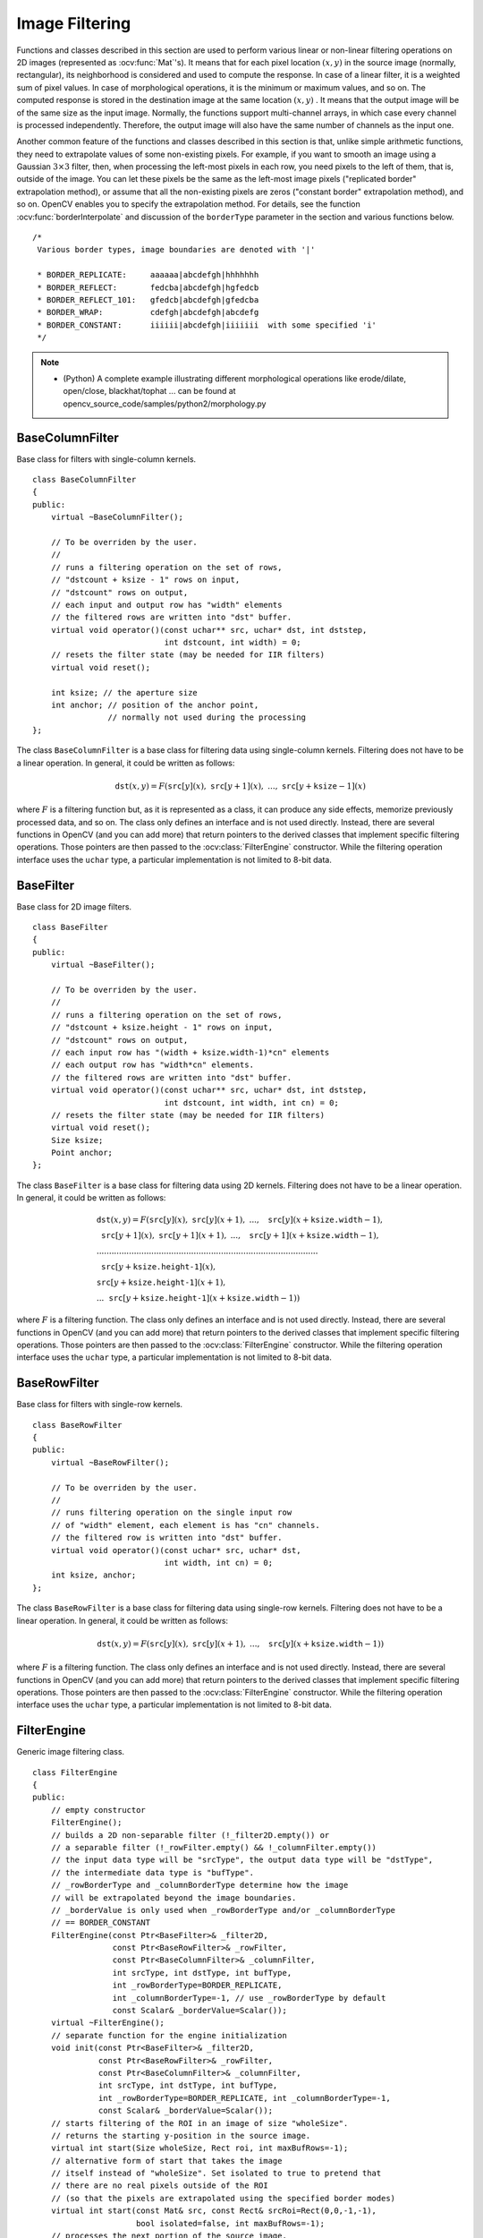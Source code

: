 Image Filtering
===============

.. highlight:: cpp

Functions and classes described in this section are used to perform various linear or non-linear filtering operations on 2D images (represented as
:ocv:func:`Mat`'s). It means that for each pixel location
:math:`(x,y)` in the source image (normally, rectangular), its neighborhood is considered and used to compute the response. In case of a linear filter, it is a weighted sum of pixel values. In case of morphological operations, it is the minimum or maximum values, and so on. The computed response is stored in the destination image at the same location
:math:`(x,y)` . It means that the output image will be of the same size as the input image. Normally, the functions support multi-channel arrays, in which case every channel is processed independently. Therefore, the output image will also have the same number of channels as the input one.

Another common feature of the functions and classes described in this section is that, unlike simple arithmetic functions, they need to extrapolate values of some non-existing pixels. For example, if you want to smooth an image using a Gaussian
:math:`3 \times 3` filter, then, when processing the left-most pixels in each row, you need pixels to the left of them, that is, outside of the image. You can let these pixels be the same as the left-most image pixels ("replicated border" extrapolation method), or assume that all the non-existing pixels are zeros ("constant border" extrapolation method), and so on.
OpenCV enables you to specify the extrapolation method. For details, see the function  :ocv:func:`borderInterpolate`  and discussion of the  ``borderType``  parameter in the section and various functions below. ::

   /*
    Various border types, image boundaries are denoted with '|'

    * BORDER_REPLICATE:     aaaaaa|abcdefgh|hhhhhhh
    * BORDER_REFLECT:       fedcba|abcdefgh|hgfedcb
    * BORDER_REFLECT_101:   gfedcb|abcdefgh|gfedcba
    * BORDER_WRAP:          cdefgh|abcdefgh|abcdefg
    * BORDER_CONSTANT:      iiiiii|abcdefgh|iiiiiii  with some specified 'i'
    */

.. note::

   * (Python) A complete example illustrating different morphological operations like erode/dilate, open/close, blackhat/tophat ... can be found at opencv_source_code/samples/python2/morphology.py

BaseColumnFilter
----------------
.. ocv:class:: BaseColumnFilter

Base class for filters with single-column kernels. ::

    class BaseColumnFilter
    {
    public:
        virtual ~BaseColumnFilter();

        // To be overriden by the user.
        //
        // runs a filtering operation on the set of rows,
        // "dstcount + ksize - 1" rows on input,
        // "dstcount" rows on output,
        // each input and output row has "width" elements
        // the filtered rows are written into "dst" buffer.
        virtual void operator()(const uchar** src, uchar* dst, int dststep,
                                int dstcount, int width) = 0;
        // resets the filter state (may be needed for IIR filters)
        virtual void reset();

        int ksize; // the aperture size
        int anchor; // position of the anchor point,
                    // normally not used during the processing
    };


The class ``BaseColumnFilter`` is a base class for filtering data using single-column kernels. Filtering does not have to be a linear operation. In general, it could be written as follows:

.. math::

    \texttt{dst} (x,y) = F( \texttt{src} [y](x), \; \texttt{src} [y+1](x), \; ..., \; \texttt{src} [y+ \texttt{ksize} -1](x)

where
:math:`F` is a filtering function but, as it is represented as a class, it can produce any side effects, memorize previously processed data, and so on. The class only defines an interface and is not used directly. Instead, there are several functions in OpenCV (and you can add more) that return pointers to the derived classes that implement specific filtering operations. Those pointers are then passed to the
:ocv:class:`FilterEngine` constructor. While the filtering operation interface uses the ``uchar`` type, a particular implementation is not limited to 8-bit data.

.. seealso::

   :ocv:class:`BaseRowFilter`,
   :ocv:class:`BaseFilter`,
   :ocv:class:`FilterEngine`,
   :ocv:func:`getColumnSumFilter`,
   :ocv:func:`getLinearColumnFilter`,
   :ocv:func:`getMorphologyColumnFilter`


BaseFilter
----------
.. ocv:class:: BaseFilter

Base class for 2D image filters. ::

    class BaseFilter
    {
    public:
        virtual ~BaseFilter();

        // To be overriden by the user.
        //
        // runs a filtering operation on the set of rows,
        // "dstcount + ksize.height - 1" rows on input,
        // "dstcount" rows on output,
        // each input row has "(width + ksize.width-1)*cn" elements
        // each output row has "width*cn" elements.
        // the filtered rows are written into "dst" buffer.
        virtual void operator()(const uchar** src, uchar* dst, int dststep,
                                int dstcount, int width, int cn) = 0;
        // resets the filter state (may be needed for IIR filters)
        virtual void reset();
        Size ksize;
        Point anchor;
    };


The class ``BaseFilter`` is a base class for filtering data using 2D kernels. Filtering does not have to be a linear operation. In general, it could be written as follows:

.. math::

    \begin{array}{l} \texttt{dst} (x,y) = F(  \texttt{src} [y](x), \; \texttt{src} [y](x+1), \; ..., \; \texttt{src} [y](x+ \texttt{ksize.width} -1),  \\ \texttt{src} [y+1](x), \; \texttt{src} [y+1](x+1), \; ..., \; \texttt{src} [y+1](x+ \texttt{ksize.width} -1),  \\ .........................................................................................  \\ \texttt{src} [y+ \texttt{ksize.height-1} ](x), \\ \texttt{src} [y+ \texttt{ksize.height-1} ](x+1), \\ ...
       \texttt{src} [y+ \texttt{ksize.height-1} ](x+ \texttt{ksize.width} -1))
       \end{array}

where
:math:`F` is a filtering function. The class only defines an interface and is not used directly. Instead, there are several functions in OpenCV (and you can add more) that return pointers to the derived classes that implement specific filtering operations. Those pointers are then passed to the
:ocv:class:`FilterEngine` constructor. While the filtering operation interface uses the ``uchar`` type, a particular implementation is not limited to 8-bit data.

.. seealso::

    :ocv:class:`BaseColumnFilter`,
    :ocv:class:`BaseRowFilter`,
    :ocv:class:`FilterEngine`,
    :ocv:func:`getLinearFilter`,
    :ocv:func:`getMorphologyFilter`



BaseRowFilter
-------------
.. ocv:class:: BaseRowFilter

Base class for filters with single-row kernels. ::

    class BaseRowFilter
    {
    public:
        virtual ~BaseRowFilter();

        // To be overriden by the user.
        //
        // runs filtering operation on the single input row
        // of "width" element, each element is has "cn" channels.
        // the filtered row is written into "dst" buffer.
        virtual void operator()(const uchar* src, uchar* dst,
                                int width, int cn) = 0;
        int ksize, anchor;
    };


The class ``BaseRowFilter`` is a base class for filtering data using single-row kernels. Filtering does not have to be a linear operation. In general, it could be written as follows:

.. math::

    \texttt{dst} (x,y) = F( \texttt{src} [y](x), \; \texttt{src} [y](x+1), \; ..., \; \texttt{src} [y](x+ \texttt{ksize.width} -1))

where
:math:`F` is a filtering function. The class only defines an interface and is not used directly. Instead, there are several functions in OpenCV (and you can add more) that return pointers to the derived classes that implement specific filtering operations. Those pointers are then passed to the
:ocv:class:`FilterEngine` constructor. While the filtering operation interface uses the ``uchar`` type, a particular implementation is not limited to 8-bit data.

.. seealso::

    :ocv:class:`BaseColumnFilter`,
    :ocv:class:`BaseFilter`,
    :ocv:class:`FilterEngine`,
    :ocv:func:`getLinearRowFilter`,
    :ocv:func:`getMorphologyRowFilter`,
    :ocv:func:`getRowSumFilter`



FilterEngine
------------
.. ocv:class:: FilterEngine

Generic image filtering class. ::

    class FilterEngine
    {
    public:
        // empty constructor
        FilterEngine();
        // builds a 2D non-separable filter (!_filter2D.empty()) or
        // a separable filter (!_rowFilter.empty() && !_columnFilter.empty())
        // the input data type will be "srcType", the output data type will be "dstType",
        // the intermediate data type is "bufType".
        // _rowBorderType and _columnBorderType determine how the image
        // will be extrapolated beyond the image boundaries.
        // _borderValue is only used when _rowBorderType and/or _columnBorderType
        // == BORDER_CONSTANT
        FilterEngine(const Ptr<BaseFilter>& _filter2D,
                     const Ptr<BaseRowFilter>& _rowFilter,
                     const Ptr<BaseColumnFilter>& _columnFilter,
                     int srcType, int dstType, int bufType,
                     int _rowBorderType=BORDER_REPLICATE,
                     int _columnBorderType=-1, // use _rowBorderType by default
                     const Scalar& _borderValue=Scalar());
        virtual ~FilterEngine();
        // separate function for the engine initialization
        void init(const Ptr<BaseFilter>& _filter2D,
                  const Ptr<BaseRowFilter>& _rowFilter,
                  const Ptr<BaseColumnFilter>& _columnFilter,
                  int srcType, int dstType, int bufType,
                  int _rowBorderType=BORDER_REPLICATE, int _columnBorderType=-1,
                  const Scalar& _borderValue=Scalar());
        // starts filtering of the ROI in an image of size "wholeSize".
        // returns the starting y-position in the source image.
        virtual int start(Size wholeSize, Rect roi, int maxBufRows=-1);
        // alternative form of start that takes the image
        // itself instead of "wholeSize". Set isolated to true to pretend that
        // there are no real pixels outside of the ROI
        // (so that the pixels are extrapolated using the specified border modes)
        virtual int start(const Mat& src, const Rect& srcRoi=Rect(0,0,-1,-1),
                          bool isolated=false, int maxBufRows=-1);
        // processes the next portion of the source image,
        // "srcCount" rows starting from "src" and
        // stores the results in "dst".
        // returns the number of produced rows
        virtual int proceed(const uchar* src, int srcStep, int srcCount,
                            uchar* dst, int dstStep);
        // higher-level function that processes the whole
        // ROI or the whole image with a single call
        virtual void apply( const Mat& src, Mat& dst,
                            const Rect& srcRoi=Rect(0,0,-1,-1),
                            Point dstOfs=Point(0,0),
                            bool isolated=false);
        bool isSeparable() const { return filter2D.empty(); }
        // how many rows from the input image are not yet processed
        int remainingInputRows() const;
        // how many output rows are not yet produced
        int remainingOutputRows() const;
        ...
        // the starting and the ending rows in the source image
        int startY, endY;

        // pointers to the filters
        Ptr<BaseFilter> filter2D;
        Ptr<BaseRowFilter> rowFilter;
        Ptr<BaseColumnFilter> columnFilter;
    };


The class ``FilterEngine`` can be used to apply an arbitrary filtering operation to an image.
It contains all the necessary intermediate buffers, computes extrapolated values
of the "virtual" pixels outside of the image, and so on. Pointers to the initialized ``FilterEngine`` instances
are returned by various ``create*Filter`` functions (see below) and they are used inside high-level functions such as
:ocv:func:`filter2D`,
:ocv:func:`erode`,
:ocv:func:`dilate`, and others. Thus, the class plays a key role in many of OpenCV filtering functions.

This class makes it easier to combine filtering operations with other operations, such as color space conversions, thresholding, arithmetic operations, and others. By combining several operations together you can get much better performance because your data will stay in cache. For example, see below the implementation of the Laplace operator for floating-point images, which is a simplified implementation of
:ocv:func:`Laplacian` : ::

    void laplace_f(const Mat& src, Mat& dst)
    {
        CV_Assert( src.type() == CV_32F );
        dst.create(src.size(), src.type());

        // get the derivative and smooth kernels for d2I/dx2.
        // for d2I/dy2 consider using the same kernels, just swapped
        Mat kd, ks;
        getSobelKernels( kd, ks, 2, 0, ksize, false, ktype );

        // process 10 source rows at once
        int DELTA = std::min(10, src.rows);
        Ptr<FilterEngine> Fxx = createSeparableLinearFilter(src.type(),
            dst.type(), kd, ks, Point(-1,-1), 0, borderType, borderType, Scalar() );
        Ptr<FilterEngine> Fyy = createSeparableLinearFilter(src.type(),
            dst.type(), ks, kd, Point(-1,-1), 0, borderType, borderType, Scalar() );

        int y = Fxx->start(src), dsty = 0, dy = 0;
        Fyy->start(src);
        const uchar* sptr = src.data + y*src.step;

        // allocate the buffers for the spatial image derivatives;
        // the buffers need to have more than DELTA rows, because at the
        // last iteration the output may take max(kd.rows-1,ks.rows-1)
        // rows more than the input.
        Mat Ixx( DELTA + kd.rows - 1, src.cols, dst.type() );
        Mat Iyy( DELTA + kd.rows - 1, src.cols, dst.type() );

        // inside the loop always pass DELTA rows to the filter
        // (note that the "proceed" method takes care of possibe overflow, since
        // it was given the actual image height in the "start" method)
        // on output you can get:
        //  * < DELTA rows (initial buffer accumulation stage)
        //  * = DELTA rows (settled state in the middle)
        //  * > DELTA rows (when the input image is over, generate
        //                  "virtual" rows using the border mode and filter them)
        // this variable number of output rows is dy.
        // dsty is the current output row.
        // sptr is the pointer to the first input row in the portion to process
        for( ; dsty < dst.rows; sptr += DELTA*src.step, dsty += dy )
        {
            Fxx->proceed( sptr, (int)src.step, DELTA, Ixx.data, (int)Ixx.step );
            dy = Fyy->proceed( sptr, (int)src.step, DELTA, d2y.data, (int)Iyy.step );
            if( dy > 0 )
            {
                Mat dstripe = dst.rowRange(dsty, dsty + dy);
                add(Ixx.rowRange(0, dy), Iyy.rowRange(0, dy), dstripe);
            }
        }
    }


If you do not need that much control of the filtering process, you can simply use the ``FilterEngine::apply`` method. The method is implemented as follows: ::

    void FilterEngine::apply(const Mat& src, Mat& dst,
        const Rect& srcRoi, Point dstOfs, bool isolated)
    {
        // check matrix types
        CV_Assert( src.type() == srcType && dst.type() == dstType );

        // handle the "whole image" case
        Rect _srcRoi = srcRoi;
        if( _srcRoi == Rect(0,0,-1,-1) )
            _srcRoi = Rect(0,0,src.cols,src.rows);

        // check if the destination ROI is inside dst.
        // and FilterEngine::start will check if the source ROI is inside src.
        CV_Assert( dstOfs.x >= 0 && dstOfs.y >= 0 &&
            dstOfs.x + _srcRoi.width <= dst.cols &&
            dstOfs.y + _srcRoi.height <= dst.rows );

        // start filtering
        int y = start(src, _srcRoi, isolated);

        // process the whole ROI. Note that "endY - startY" is the total number
        // of the source rows to process
        // (including the possible rows outside of srcRoi but inside the source image)
        proceed( src.data + y*src.step,
                 (int)src.step, endY - startY,
                 dst.data + dstOfs.y*dst.step +
                 dstOfs.x*dst.elemSize(), (int)dst.step );
    }


Unlike the earlier versions of OpenCV, now the filtering operations fully support the notion of image ROI, that is, pixels outside of the ROI but inside the image can be used in the filtering operations. For example, you can take a ROI of a single pixel and filter it. This will be a filter response at that particular pixel. However, it is possible to emulate the old behavior by passing ``isolated=false`` to ``FilterEngine::start`` or ``FilterEngine::apply`` . You can pass the ROI explicitly to ``FilterEngine::apply``  or construct new matrix headers: ::

    // compute dI/dx derivative at src(x,y)

    // method 1:
    // form a matrix header for a single value
    float val1 = 0;
    Mat dst1(1,1,CV_32F,&val1);

    Ptr<FilterEngine> Fx = createDerivFilter(CV_32F, CV_32F,
                            1, 0, 3, BORDER_REFLECT_101);
    Fx->apply(src, Rect(x,y,1,1), Point(), dst1);

    // method 2:
    // form a matrix header for a single value
    float val2 = 0;
    Mat dst2(1,1,CV_32F,&val2);

    Mat pix_roi(src, Rect(x,y,1,1));
    Sobel(pix_roi, dst2, dst2.type(), 1, 0, 3, 1, 0, BORDER_REFLECT_101);

    printf("method1 =


Explore the data types. As it was mentioned in the
:ocv:class:`BaseFilter` description, the specific filters can process data of any type, despite that ``Base*Filter::operator()`` only takes ``uchar`` pointers and no information about the actual types. To make it all work, the following rules are used:

*
    In case of separable filtering, ``FilterEngine::rowFilter``   is  applied first. It transforms the input image data (of type ``srcType``  ) to the intermediate results stored in the internal buffers (of type ``bufType``   ). Then, these intermediate results are processed as
    *single-channel data*
    with ``FilterEngine::columnFilter``     and stored in the output image (of type ``dstType``     ). Thus, the input type for ``rowFilter``     is ``srcType``     and the output type is ``bufType``  . The input type for ``columnFilter``     is ``CV_MAT_DEPTH(bufType)``     and the output type is ``CV_MAT_DEPTH(dstType)``     .

*
    In case of non-separable filtering, ``bufType``     must be the same as ``srcType``     . The source data is copied to the temporary buffer, if needed, and then just passed to ``FilterEngine::filter2D``     . That is, the input type for ``filter2D``     is ``srcType``     (= ``bufType``     ) and the output type is ``dstType``     .

.. seealso::

   :ocv:class:`BaseColumnFilter`,
   :ocv:class:`BaseFilter`,
   :ocv:class:`BaseRowFilter`,
   :ocv:func:`createBoxFilter`,
   :ocv:func:`createDerivFilter`,
   :ocv:func:`createGaussianFilter`,
   :ocv:func:`createLinearFilter`,
   :ocv:func:`createMorphologyFilter`,
   :ocv:func:`createSeparableLinearFilter`



bilateralFilter
-------------------
Applies the bilateral filter to an image.

.. ocv:function:: void bilateralFilter( InputArray src, OutputArray dst, int d, double sigmaColor, double sigmaSpace, int borderType=BORDER_DEFAULT )

.. ocv:pyfunction:: cv2.bilateralFilter(src, d, sigmaColor, sigmaSpace[, dst[, borderType]]) -> dst

    :param src: Source 8-bit or floating-point, 1-channel or 3-channel image.

    :param dst: Destination image of the same size and type as  ``src`` .

    :param d: Diameter of each pixel neighborhood that is used during filtering. If it is non-positive, it is computed from  ``sigmaSpace`` .

    :param sigmaColor: Filter sigma in the color space. A larger value of the parameter means that farther colors within the pixel neighborhood (see  ``sigmaSpace`` ) will be mixed together, resulting in larger areas of semi-equal color.

    :param sigmaSpace: Filter sigma in the coordinate space. A larger value of the parameter means that farther pixels will influence each other as long as their colors are close enough (see  ``sigmaColor`` ). When  ``d>0`` , it specifies the neighborhood size regardless of  ``sigmaSpace`` . Otherwise,  ``d``  is proportional to  ``sigmaSpace`` .

The function applies bilateral filtering to the input image, as described in
http://www.dai.ed.ac.uk/CVonline/LOCAL\_COPIES/MANDUCHI1/Bilateral\_Filtering.html
``bilateralFilter`` can reduce unwanted noise very well while keeping edges fairly sharp. However, it is very slow compared to most filters.

*Sigma values*: For simplicity, you can set the 2 sigma values to be the same. If they are small (< 10), the filter will not have much effect, whereas if they are large (> 150), they will have a very strong effect, making the image look "cartoonish".

*Filter size*: Large filters (d > 5) are very slow, so it is recommended to use d=5 for real-time applications, and perhaps d=9 for offline applications that need heavy noise filtering.

This filter does not work inplace.


adaptiveBilateralFilter
-----------------------
Applies the adaptive bilateral filter to an image.

.. ocv:function:: void adaptiveBilateralFilter( InputArray src, OutputArray dst, Size ksize, double sigmaSpace, double maxSigmaColor = 20.0, Point anchor=Point(-1, -1), int borderType=BORDER_DEFAULT )

.. ocv:pyfunction:: cv2.adaptiveBilateralFilter(src, ksize, sigmaSpace[, dst[, maxSigmaColor[, anchor[, borderType]]]]) -> dst

    :param src: The source image

    :param dst: The destination image; will have the same size and the same type as src

    :param ksize: The kernel size. This is the neighborhood where the local variance will be calculated, and where pixels will contribute (in a weighted manner).

    :param sigmaSpace: Filter sigma in the coordinate space. Larger value of the parameter means that farther pixels will influence each other (as long as their colors are close enough; see sigmaColor). Then d>0, it specifies the neighborhood size regardless of sigmaSpace, otherwise d is proportional to sigmaSpace.

    :param maxSigmaColor: Maximum allowed sigma color (will clamp the value calculated in the ksize neighborhood. Larger value of the parameter means that more dissimilar pixels will influence each other (as long as their colors are close enough; see sigmaColor). Then d>0, it specifies the neighborhood size regardless of sigmaSpace, otherwise d is proportional to sigmaSpace.

    :param borderType: Pixel extrapolation method.

A main part of our strategy will be to load each raw pixel once, and reuse it to calculate all pixels in the output (filtered) image that need this pixel value. The math of the filter is that of the usual bilateral filter, except that the sigma color is calculated in the neighborhood, and clamped by the optional input value.


blur
----
Blurs an image using the normalized box filter.

.. ocv:function:: void blur( InputArray src, OutputArray dst, Size ksize, Point anchor=Point(-1,-1),           int borderType=BORDER_DEFAULT )

.. ocv:pyfunction:: cv2.blur(src, ksize[, dst[, anchor[, borderType]]]) -> dst

    :param src: input image; it can have any number of channels, which are processed independently, but the depth should be ``CV_8U``, ``CV_16U``, ``CV_16S``, ``CV_32F`` or ``CV_64F``.

    :param dst: output image of the same size and type as ``src``.

    :param ksize: blurring kernel size.

    :param anchor: anchor point; default value ``Point(-1,-1)`` means that the anchor is at the kernel center.

    :param borderType: border mode used to extrapolate pixels outside of the image.

The function smoothes an image using the kernel:

.. math::

    \texttt{K} =  \frac{1}{\texttt{ksize.width*ksize.height}} \begin{bmatrix} 1 & 1 & 1 &  \cdots & 1 & 1  \\ 1 & 1 & 1 &  \cdots & 1 & 1  \\ \hdotsfor{6} \\ 1 & 1 & 1 &  \cdots & 1 & 1  \\ \end{bmatrix}

The call ``blur(src, dst, ksize, anchor, borderType)`` is equivalent to ``boxFilter(src, dst, src.type(), anchor, true, borderType)`` .

.. seealso::

   :ocv:func:`boxFilter`,
   :ocv:func:`bilateralFilter`,
   :ocv:func:`GaussianBlur`,
   :ocv:func:`medianBlur`


borderInterpolate
-----------------
Computes the source location of an extrapolated pixel.

.. ocv:function:: int borderInterpolate( int p, int len, int borderType )

.. ocv:pyfunction:: cv2.borderInterpolate(p, len, borderType) -> retval

    :param p: 0-based coordinate of the extrapolated pixel along one of the axes, likely <0 or >= ``len`` .

    :param len: Length of the array along the corresponding axis.

    :param borderType: Border type, one of the  ``BORDER_*`` , except for  ``BORDER_TRANSPARENT``  and  ``BORDER_ISOLATED`` . When  ``borderType==BORDER_CONSTANT`` , the function always returns -1, regardless of  ``p``  and  ``len`` .

The function computes and returns the coordinate of a donor pixel corresponding to the specified extrapolated pixel when using the specified extrapolation border mode. For example, if you use ``BORDER_WRAP`` mode in the horizontal direction, ``BORDER_REFLECT_101`` in the vertical direction and want to compute value of the "virtual" pixel ``Point(-5, 100)`` in a floating-point image ``img`` , it looks like: ::

    float val = img.at<float>(borderInterpolate(100, img.rows, BORDER_REFLECT_101),
                              borderInterpolate(-5, img.cols, BORDER_WRAP));


Normally, the function is not called directly. It is used inside
:ocv:class:`FilterEngine` and
:ocv:func:`copyMakeBorder` to compute tables for quick extrapolation.

.. seealso::

    :ocv:class:`FilterEngine`,
    :ocv:func:`copyMakeBorder`



boxFilter
---------
Blurs an image using the box filter.

.. ocv:function:: void boxFilter( InputArray src, OutputArray dst, int ddepth, Size ksize, Point anchor=Point(-1,-1), bool normalize=true, int borderType=BORDER_DEFAULT )

.. ocv:pyfunction:: cv2.boxFilter(src, ddepth, ksize[, dst[, anchor[, normalize[, borderType]]]]) -> dst

    :param src: input image.

    :param dst: output image of the same size and type as ``src``.

    :param ddepth: the output image depth (-1 to use ``src.depth()``).

    :param ksize: blurring kernel size.

    :param anchor: anchor point; default value ``Point(-1,-1)`` means that the anchor is at the kernel center.

    :param normalize: flag, specifying whether the kernel is normalized by its area or not.

    :param borderType: border mode used to extrapolate pixels outside of the image.

The function smoothes an image using the kernel:

.. math::

    \texttt{K} =  \alpha \begin{bmatrix} 1 & 1 & 1 &  \cdots & 1 & 1  \\ 1 & 1 & 1 &  \cdots & 1 & 1  \\ \hdotsfor{6} \\ 1 & 1 & 1 &  \cdots & 1 & 1 \end{bmatrix}

where

.. math::

    \alpha = \fork{\frac{1}{\texttt{ksize.width*ksize.height}}}{when \texttt{normalize=true}}{1}{otherwise}

Unnormalized box filter is useful for computing various integral characteristics over each pixel neighborhood, such as covariance matrices of image derivatives (used in dense optical flow algorithms, and so on). If you need to compute pixel sums over variable-size windows, use :ocv:func:`integral` .

.. seealso::

    :ocv:func:`blur`,
    :ocv:func:`bilateralFilter`,
    :ocv:func:`GaussianBlur`,
    :ocv:func:`medianBlur`,
    :ocv:func:`integral`



buildPyramid
------------
Constructs the Gaussian pyramid for an image.

.. ocv:function:: void buildPyramid( InputArray src, OutputArrayOfArrays dst, int maxlevel, int borderType=BORDER_DEFAULT )

    :param src: Source image. Check  :ocv:func:`pyrDown`  for the list of supported types.

    :param dst: Destination vector of  ``maxlevel+1``  images of the same type as  ``src`` . ``dst[0]``  will be the same as  ``src`` .  ``dst[1]``  is the next pyramid layer, a smoothed and down-sized  ``src``  , and so on.

    :param maxlevel: 0-based index of the last (the smallest) pyramid layer. It must be non-negative.

    :param borderType: Pixel extrapolation method (BORDER_CONSTANT don't supported). See  :ocv:func:`borderInterpolate` for details.

The function constructs a vector of images and builds the Gaussian pyramid by recursively applying
:ocv:func:`pyrDown` to the previously built pyramid layers, starting from ``dst[0]==src`` .



copyMakeBorder
--------------
Forms a border around an image.

.. ocv:function:: void copyMakeBorder( InputArray src, OutputArray dst, int top, int bottom, int left, int right, int borderType, const Scalar& value=Scalar() )

.. ocv:pyfunction:: cv2.copyMakeBorder(src, top, bottom, left, right, borderType[, dst[, value]]) -> dst

.. ocv:cfunction:: void cvCopyMakeBorder( const CvArr* src, CvArr* dst, CvPoint offset, int bordertype, CvScalar value=cvScalarAll(0) )
.. ocv:pyoldfunction:: cv.CopyMakeBorder(src, dst, offset, bordertype, value=(0, 0, 0, 0))-> None

    :param src: Source image.

    :param dst: Destination image of the same type as  ``src``  and the size  ``Size(src.cols+left+right, src.rows+top+bottom)`` .

    :param top:

    :param bottom:

    :param left:

    :param right: Parameter specifying how many pixels in each direction from the source image rectangle to extrapolate. For example,  ``top=1, bottom=1, left=1, right=1``  mean that 1 pixel-wide border needs to be built.

    :param borderType: Border type. See  :ocv:func:`borderInterpolate` for details.

    :param value: Border value if  ``borderType==BORDER_CONSTANT`` .

The function copies the source image into the middle of the destination image. The areas to the left, to the right, above and below the copied source image will be filled with extrapolated pixels. This is not what
:ocv:class:`FilterEngine` or filtering functions based on it do (they extrapolate pixels on-fly), but what other more complex functions, including your own, may do to simplify image boundary handling.

The function supports the mode when ``src`` is already in the middle of ``dst`` . In this case, the function does not copy ``src`` itself but simply constructs the border, for example: ::

    // let border be the same in all directions
    int border=2;
    // constructs a larger image to fit both the image and the border
    Mat gray_buf(rgb.rows + border*2, rgb.cols + border*2, rgb.depth());
    // select the middle part of it w/o copying data
    Mat gray(gray_canvas, Rect(border, border, rgb.cols, rgb.rows));
    // convert image from RGB to grayscale
    cvtColor(rgb, gray, CV_RGB2GRAY);
    // form a border in-place
    copyMakeBorder(gray, gray_buf, border, border,
                   border, border, BORDER_REPLICATE);
    // now do some custom filtering ...
    ...


.. note::

    When the source image is a part (ROI) of a bigger image, the function will try to use the pixels outside of the ROI to form a border. To disable this feature and always do extrapolation, as if ``src`` was not a ROI, use ``borderType | BORDER_ISOLATED``.

.. seealso::

    :ocv:func:`borderInterpolate`


createBoxFilter
-------------------
Returns a box filter engine.

.. ocv:function:: Ptr<FilterEngine> createBoxFilter( int srcType, int dstType,                                 Size ksize, Point anchor=Point(-1,-1), bool normalize=true, int borderType=BORDER_DEFAULT)

.. ocv:function:: Ptr<BaseRowFilter> getRowSumFilter(int srcType, int sumType,                                   int ksize, int anchor=-1)

.. ocv:function:: Ptr<BaseColumnFilter> getColumnSumFilter(int sumType, int dstType,                                   int ksize, int anchor=-1, double scale=1)

    :param srcType: Source image type.

    :param sumType: Intermediate horizontal sum type that must have as many channels as  ``srcType`` .

    :param dstType: Destination image type that must have as many channels as  ``srcType`` .

    :param ksize: Aperture size.

    :param anchor: Anchor position with the kernel. Negative values mean that the anchor is at the kernel center.

    :param normalize: Flag specifying whether the sums are normalized or not. See  :ocv:func:`boxFilter` for details.

    :param scale: Another way to specify normalization in lower-level  ``getColumnSumFilter`` .

    :param borderType: Border type to use. See  :ocv:func:`borderInterpolate` .

The function is a convenience function that retrieves the horizontal sum primitive filter with
:ocv:func:`getRowSumFilter` , vertical sum filter with
:ocv:func:`getColumnSumFilter` , constructs new
:ocv:class:`FilterEngine` , and passes both of the primitive filters there. The constructed filter engine can be used for image filtering with normalized or unnormalized box filter.

The function itself is used by
:ocv:func:`blur` and
:ocv:func:`boxFilter` .

.. seealso::

    :ocv:class:`FilterEngine`,
    :ocv:func:`blur`,
    :ocv:func:`boxFilter`



createDerivFilter
---------------------
Returns an engine for computing image derivatives.

.. ocv:function:: Ptr<FilterEngine> createDerivFilter( int srcType, int dstType,                                     int dx, int dy, int ksize, int borderType=BORDER_DEFAULT )

    :param srcType: Source image type.

    :param dstType: Destination image type that must have as many channels as  ``srcType`` .

    :param dx: Derivative order in respect of x.

    :param dy: Derivative order in respect of y.

    :param ksize: Aperture size See  :ocv:func:`getDerivKernels` .

    :param borderType: Border type to use. See  :ocv:func:`borderInterpolate` .

The function :ocv:func:`createDerivFilter` is a small convenience function that retrieves linear filter coefficients for computing image derivatives using
:ocv:func:`getDerivKernels` and then creates a separable linear filter with
:ocv:func:`createSeparableLinearFilter` . The function is used by
:ocv:func:`Sobel` and
:ocv:func:`Scharr` .

.. seealso::

    :ocv:func:`createSeparableLinearFilter`,
    :ocv:func:`getDerivKernels`,
    :ocv:func:`Scharr`,
    :ocv:func:`Sobel`



createGaussianFilter
------------------------
Returns an engine for smoothing images with the Gaussian filter.

.. ocv:function:: Ptr<FilterEngine> createGaussianFilter( int type, Size ksize, double sigma1, double sigma2=0, int borderType=BORDER_DEFAULT )

    :param type: Source and destination image type.

    :param ksize: Aperture size. See  :ocv:func:`getGaussianKernel` .

    :param sigma1: Gaussian sigma in the horizontal direction. See  :ocv:func:`getGaussianKernel` .

    :param sigma2: Gaussian sigma in the vertical direction. If 0, then  :math:`\texttt{sigma2}\leftarrow\texttt{sigma1}` .

    :param borderType: Border type to use. See  :ocv:func:`borderInterpolate` .

The function :ocv:func:`createGaussianFilter` computes Gaussian kernel coefficients and then returns a separable linear filter for that kernel. The function is used by
:ocv:func:`GaussianBlur` . Note that while the function takes just one data type, both for input and output, you can pass this limitation by calling
:ocv:func:`getGaussianKernel` and then
:ocv:func:`createSeparableLinearFilter` directly.

.. seealso::

    :ocv:func:`createSeparableLinearFilter`,
    :ocv:func:`getGaussianKernel`,
    :ocv:func:`GaussianBlur`



createLinearFilter
----------------------
Creates a non-separable linear filter engine.

.. ocv:function:: Ptr<FilterEngine> createLinearFilter( int srcType, int dstType, InputArray kernel, Point _anchor=Point(-1,-1), double delta=0, int rowBorderType=BORDER_DEFAULT, int columnBorderType=-1, const Scalar& borderValue=Scalar() )

.. ocv:function:: Ptr<BaseFilter> getLinearFilter(int srcType, int dstType, InputArray kernel, Point anchor=Point(-1,-1), double delta=0, int bits=0)

    :param srcType: Source image type.

    :param dstType: Destination image type that must have as many channels as  ``srcType`` .

    :param kernel: 2D array of filter coefficients.

    :param anchor: Anchor point within the kernel. Special value  ``Point(-1,-1)``  means that the anchor is at the kernel center.

    :param delta: Value added to the filtered results before storing them.

    :param bits: Number of the fractional bits. The parameter is used when the kernel is an integer matrix representing fixed-point filter coefficients.

    :param rowBorderType: Pixel extrapolation method in the vertical direction. For details, see  :ocv:func:`borderInterpolate`.

    :param columnBorderType: Pixel extrapolation method in the horizontal direction.

    :param borderValue: Border value used in case of a constant border.

The function returns a pointer to a 2D linear filter for the specified kernel, the source array type, and the destination array type. The function is a higher-level function that calls ``getLinearFilter`` and passes the retrieved 2D filter to the
:ocv:class:`FilterEngine` constructor.

.. seealso::

    :ocv:func:`createSeparableLinearFilter`,
    :ocv:class:`FilterEngine`,
    :ocv:func:`filter2D`


createMorphologyFilter
--------------------------
Creates an engine for non-separable morphological operations.

.. ocv:function:: Ptr<FilterEngine> createMorphologyFilter( int op, int type, InputArray kernel, Point anchor=Point(-1,-1), int rowBorderType=BORDER_CONSTANT, int columnBorderType=-1, const Scalar& borderValue=morphologyDefaultBorderValue() )

.. ocv:function:: Ptr<BaseFilter> getMorphologyFilter( int op, int type, InputArray kernel, Point anchor=Point(-1,-1) )

.. ocv:function:: Ptr<BaseRowFilter> getMorphologyRowFilter( int op, int type, int ksize, int anchor=-1 )

.. ocv:function:: Ptr<BaseColumnFilter> getMorphologyColumnFilter( int op, int type, int ksize, int anchor=-1 )

.. ocv:function:: Scalar morphologyDefaultBorderValue()

    :param op: Morphology operation ID,  ``MORPH_ERODE``  or  ``MORPH_DILATE`` .

    :param type: Input/output image type. The number of channels can be arbitrary. The depth should be one of ``CV_8U``, ``CV_16U``, ``CV_16S``,  ``CV_32F` or ``CV_64F``.

    :param kernel: 2D 8-bit structuring element for a morphological operation. Non-zero elements indicate the pixels that belong to the element.

    :param ksize: Horizontal or vertical structuring element size for separable morphological operations.

    :param anchor: Anchor position within the structuring element. Negative values mean that the anchor is at the kernel center.

    :param rowBorderType: Pixel extrapolation method in the vertical direction. For details, see  :ocv:func:`borderInterpolate`.

    :param columnBorderType: Pixel extrapolation method in the horizontal direction.

    :param borderValue: Border value in case of a constant border. The default value, \   ``morphologyDefaultBorderValue`` , has a special meaning. It is transformed  :math:`+\inf`  for the erosion and to  :math:`-\inf`  for the dilation, which means that the minimum (maximum) is effectively computed only over the pixels that are inside the image.

The functions construct primitive morphological filtering operations or a filter engine based on them. Normally it is enough to use
:ocv:func:`createMorphologyFilter` or even higher-level
:ocv:func:`erode`,
:ocv:func:`dilate` , or
:ocv:func:`morphologyEx` .
Note that
:ocv:func:`createMorphologyFilter` analyzes the structuring element shape and builds a separable morphological filter engine when the structuring element is square.

.. seealso::

    :ocv:func:`erode`,
    :ocv:func:`dilate`,
    :ocv:func:`morphologyEx`,
    :ocv:class:`FilterEngine`


createSeparableLinearFilter
-------------------------------
Creates an engine for a separable linear filter.

.. ocv:function:: Ptr<FilterEngine> createSeparableLinearFilter( int srcType, int dstType, InputArray rowKernel, InputArray columnKernel, Point anchor=Point(-1,-1), double delta=0, int rowBorderType=BORDER_DEFAULT, int columnBorderType=-1, const Scalar& borderValue=Scalar() )

.. ocv:function:: Ptr<BaseColumnFilter> getLinearColumnFilter( int bufType, int dstType, InputArray kernel, int anchor, int symmetryType, double delta=0, int bits=0 )

.. ocv:function:: Ptr<BaseRowFilter> getLinearRowFilter( int srcType, int bufType, InputArray kernel, int anchor, int symmetryType )

    :param srcType: Source array type.

    :param dstType: Destination image type that must have as many channels as  ``srcType`` .

    :param bufType: Intermediate buffer type that must have as many channels as  ``srcType`` .

    :param rowKernel: Coefficients for filtering each row.

    :param columnKernel: Coefficients for filtering each column.

    :param anchor: Anchor position within the kernel. Negative values mean that anchor is positioned at the aperture center.

    :param delta: Value added to the filtered results before storing them.

    :param bits: Number of the fractional bits. The parameter is used when the kernel is an integer matrix representing fixed-point filter coefficients.

    :param rowBorderType: Pixel extrapolation method in the vertical direction. For details, see  :ocv:func:`borderInterpolate`.

    :param columnBorderType: Pixel extrapolation method in the horizontal direction.

    :param borderValue: Border value used in case of a constant border.

    :param symmetryType: Type of each row and column kernel. See  :ocv:func:`getKernelType` .

The functions construct primitive separable linear filtering operations or a filter engine based on them. Normally it is enough to use
:ocv:func:`createSeparableLinearFilter` or even higher-level
:ocv:func:`sepFilter2D` . The function
:ocv:func:`createMorphologyFilter` is smart enough to figure out the ``symmetryType`` for each of the two kernels, the intermediate ``bufType``  and, if filtering can be done in integer arithmetics, the number of ``bits`` to encode the filter coefficients. If it does not work for you, it is possible to call ``getLinearColumnFilter``,``getLinearRowFilter`` directly and then pass them to the
:ocv:class:`FilterEngine` constructor.

.. seealso::

    :ocv:func:`sepFilter2D`,
    :ocv:func:`createLinearFilter`,
    :ocv:class:`FilterEngine`,
    :ocv:func:`getKernelType`


dilate
------
Dilates an image by using a specific structuring element.

.. ocv:function:: void dilate( InputArray src, OutputArray dst, InputArray kernel, Point anchor=Point(-1,-1), int iterations=1, int borderType=BORDER_CONSTANT, const Scalar& borderValue=morphologyDefaultBorderValue() )

.. ocv:pyfunction:: cv2.dilate(src, kernel[, dst[, anchor[, iterations[, borderType[, borderValue]]]]]) -> dst

.. ocv:cfunction:: void cvDilate( const CvArr* src, CvArr* dst, IplConvKernel* element=NULL, int iterations=1 )
.. ocv:pyoldfunction:: cv.Dilate(src, dst, element=None, iterations=1)-> None

    :param src: input image; the number of channels can be arbitrary, but the depth should be one of ``CV_8U``, ``CV_16U``, ``CV_16S``,  ``CV_32F` or ``CV_64F``.

    :param dst: output image of the same size and type as ``src``.

    :param element: structuring element used for dilation; if  ``element=Mat()`` , a  ``3 x 3`` rectangular structuring element is used.

    :param anchor: position of the anchor within the element; default value ``(-1, -1)`` means that the anchor is at the element center.

    :param iterations: number of times dilation is applied.

    :param borderType: pixel extrapolation method (see  :ocv:func:`borderInterpolate` for details).

    :param borderValue: border value in case of a constant border (see  :ocv:func:`createMorphologyFilter` for details).

The function dilates the source image using the specified structuring element that determines the shape of a pixel neighborhood over which the maximum is taken:

.. math::

    \texttt{dst} (x,y) =  \max _{(x',y'):  \, \texttt{element} (x',y') \ne0 } \texttt{src} (x+x',y+y')

The function supports the in-place mode. Dilation can be applied several ( ``iterations`` ) times. In case of multi-channel images, each channel is processed independently.

.. seealso::

    :ocv:func:`erode`,
    :ocv:func:`morphologyEx`,
    :ocv:func:`createMorphologyFilter`

.. note::

   * An example using the morphological dilate operation can be found at opencv_source_code/samples/cpp/morphology2.cpp

erode
-----
Erodes an image by using a specific structuring element.

.. ocv:function:: void erode( InputArray src, OutputArray dst, InputArray kernel, Point anchor=Point(-1,-1), int iterations=1, int borderType=BORDER_CONSTANT, const Scalar& borderValue=morphologyDefaultBorderValue() )

.. ocv:pyfunction:: cv2.erode(src, kernel[, dst[, anchor[, iterations[, borderType[, borderValue]]]]]) -> dst

.. ocv:cfunction:: void cvErode( const CvArr* src, CvArr* dst, IplConvKernel* element=NULL, int iterations=1)
.. ocv:pyoldfunction:: cv.Erode(src, dst, element=None, iterations=1)-> None

    :param src: input image; the number of channels can be arbitrary, but the depth should be one of ``CV_8U``, ``CV_16U``, ``CV_16S``,  ``CV_32F` or ``CV_64F``.

    :param dst: output image of the same size and type as ``src``.

    :param element: structuring element used for erosion; if  ``element=Mat()`` , a  ``3 x 3``  rectangular structuring element is used.

    :param anchor: position of the anchor within the element; default value  ``(-1, -1)``  means that the anchor is at the element center.

    :param iterations: number of times erosion is applied.

    :param borderType: pixel extrapolation method (see  :ocv:func:`borderInterpolate` for details).

    :param borderValue: border value in case of a constant border (see :ocv:func:`createMorphologyFilter` for details).

The function erodes the source image using the specified structuring element that determines the shape of a pixel neighborhood over which the minimum is taken:

.. math::

    \texttt{dst} (x,y) =  \min _{(x',y'):  \, \texttt{element} (x',y') \ne0 } \texttt{src} (x+x',y+y')

The function supports the in-place mode. Erosion can be applied several ( ``iterations`` ) times. In case of multi-channel images, each channel is processed independently.

.. seealso::

    :ocv:func:`dilate`,
    :ocv:func:`morphologyEx`,
    :ocv:func:`createMorphologyFilter`

.. note::

   * An example using the morphological erode operation can be found at opencv_source_code/samples/cpp/morphology2.cpp

filter2D
--------
Convolves an image with the kernel.

.. ocv:function:: void filter2D( InputArray src, OutputArray dst, int ddepth, InputArray kernel, Point anchor=Point(-1,-1), double delta=0, int borderType=BORDER_DEFAULT )

.. ocv:pyfunction:: cv2.filter2D(src, ddepth, kernel[, dst[, anchor[, delta[, borderType]]]]) -> dst

.. ocv:cfunction:: void cvFilter2D( const CvArr* src, CvArr* dst, const CvMat* kernel, CvPoint anchor=cvPoint(-1,-1) )

.. ocv:pyoldfunction:: cv.Filter2D(src, dst, kernel, anchor=(-1, -1))-> None

    :param src: input image.

    :param dst: output image of the same size and the same number of channels as ``src``.


    :param ddepth: desired depth of the destination image; if it is negative, it will be the same as ``src.depth()``; the following combinations of ``src.depth()`` and ``ddepth`` are supported:
         * ``src.depth()`` = ``CV_8U``, ``ddepth`` = -1/``CV_16S``/``CV_32F``/``CV_64F``
         * ``src.depth()`` = ``CV_16U``/``CV_16S``, ``ddepth`` = -1/``CV_32F``/``CV_64F``
         * ``src.depth()`` = ``CV_32F``, ``ddepth`` = -1/``CV_32F``/``CV_64F``
         * ``src.depth()`` = ``CV_64F``, ``ddepth`` = -1/``CV_64F``

        when ``ddepth=-1``, the output image will have the same depth as the source.

    :param kernel: convolution kernel (or rather a correlation kernel), a single-channel floating point matrix; if you want to apply different kernels to different channels, split the image into separate color planes using  :ocv:func:`split`  and process them individually.

    :param anchor: anchor of the kernel that indicates the relative position of a filtered point within the kernel; the anchor should lie within the kernel; default value (-1,-1) means that the anchor is at the kernel center.

    :param delta: optional value added to the filtered pixels before storing them in ``dst``.

    :param borderType: pixel extrapolation method (see  :ocv:func:`borderInterpolate` for details).

The function applies an arbitrary linear filter to an image. In-place operation is supported. When the aperture is partially outside the image, the function interpolates outlier pixel values according to the specified border mode.

The function does actually compute correlation, not the convolution:

.. math::

    \texttt{dst} (x,y) =  \sum _{ \stackrel{0\leq x' < \texttt{kernel.cols},}{0\leq y' < \texttt{kernel.rows}} }  \texttt{kernel} (x',y')* \texttt{src} (x+x'- \texttt{anchor.x} ,y+y'- \texttt{anchor.y} )

That is, the kernel is not mirrored around the anchor point. If you need a real convolution, flip the kernel using
:ocv:func:`flip` and set the new anchor to ``(kernel.cols - anchor.x - 1, kernel.rows - anchor.y - 1)`` .

The function uses the DFT-based algorithm in case of sufficiently large kernels (~``11 x 11`` or larger) and the direct algorithm (that uses the engine retrieved by :ocv:func:`createLinearFilter` ) for small kernels.

.. seealso::

    :ocv:func:`sepFilter2D`,
    :ocv:func:`createLinearFilter`,
    :ocv:func:`dft`,
    :ocv:func:`matchTemplate`



GaussianBlur
------------
Blurs an image using a Gaussian filter.

.. ocv:function:: void GaussianBlur( InputArray src, OutputArray dst, Size ksize, double sigmaX, double sigmaY=0, int borderType=BORDER_DEFAULT )

.. ocv:pyfunction:: cv2.GaussianBlur(src, ksize, sigmaX[, dst[, sigmaY[, borderType]]]) -> dst

    :param src: input image; the image can have any number of channels, which are processed independently, but the depth should be ``CV_8U``, ``CV_16U``, ``CV_16S``, ``CV_32F`` or ``CV_64F``.

    :param dst: output image of the same size and type as ``src``.

    :param ksize: Gaussian kernel size.  ``ksize.width``  and  ``ksize.height``  can differ but they both must be positive and odd. Or, they can be zero's and then they are computed from  ``sigma*`` .

    :param sigmaX: Gaussian kernel standard deviation in X direction.

    :param sigmaY: Gaussian kernel standard deviation in Y direction; if  ``sigmaY``  is zero, it is set to be equal to  ``sigmaX``, if both sigmas are zeros, they are computed from  ``ksize.width``  and  ``ksize.height`` , respectively (see  :ocv:func:`getGaussianKernel` for details); to fully control the result regardless of possible future modifications of all this semantics, it is recommended to specify all of ``ksize``, ``sigmaX``, and ``sigmaY``.

    :param borderType: pixel extrapolation method (see  :ocv:func:`borderInterpolate` for details).

The function convolves the source image with the specified Gaussian kernel. In-place filtering is supported.

.. seealso::

   :ocv:func:`sepFilter2D`,
   :ocv:func:`filter2D`,
   :ocv:func:`blur`,
   :ocv:func:`boxFilter`,
   :ocv:func:`bilateralFilter`,
   :ocv:func:`medianBlur`


getDerivKernels
---------------
Returns filter coefficients for computing spatial image derivatives.

.. ocv:function:: void getDerivKernels( OutputArray kx, OutputArray ky, int dx, int dy, int ksize,                      bool normalize=false, int ktype=CV_32F )

.. ocv:pyfunction:: cv2.getDerivKernels(dx, dy, ksize[, kx[, ky[, normalize[, ktype]]]]) -> kx, ky

    :param kx: Output matrix of row filter coefficients. It has the type  ``ktype`` .

    :param ky: Output matrix of column filter coefficients. It has the type  ``ktype`` .

    :param dx: Derivative order in respect of x.

    :param dy: Derivative order in respect of y.

    :param ksize: Aperture size. It can be  ``CV_SCHARR`` , 1, 3, 5, or 7.

    :param normalize: Flag indicating whether to normalize (scale down) the filter coefficients or not. Theoretically, the coefficients should have the denominator  :math:`=2^{ksize*2-dx-dy-2}` . If you are going to filter floating-point images, you are likely to use the normalized kernels. But if you compute derivatives of an 8-bit image, store the results in a 16-bit image, and wish to preserve all the fractional bits, you may want to set  ``normalize=false`` .

    :param ktype: Type of filter coefficients. It can be  ``CV_32f``  or  ``CV_64F`` .

The function computes and returns the filter coefficients for spatial image derivatives. When ``ksize=CV_SCHARR`` , the Scharr
:math:`3 \times 3` kernels are generated (see
:ocv:func:`Scharr` ). Otherwise, Sobel kernels are generated (see
:ocv:func:`Sobel` ). The filters are normally passed to
:ocv:func:`sepFilter2D` or to
:ocv:func:`createSeparableLinearFilter` .



getGaussianKernel
-----------------
Returns Gaussian filter coefficients.

.. ocv:function:: Mat getGaussianKernel( int ksize, double sigma, int ktype=CV_64F )

.. ocv:pyfunction:: cv2.getGaussianKernel(ksize, sigma[, ktype]) -> retval

    :param ksize: Aperture size. It should be odd ( :math:`\texttt{ksize} \mod 2 = 1` ) and positive.

    :param sigma: Gaussian standard deviation. If it is non-positive, it is computed from  ``ksize``  as  \ ``sigma = 0.3*((ksize-1)*0.5 - 1) + 0.8`` .
    :param ktype: Type of filter coefficients. It can be  ``CV_32f``  or  ``CV_64F`` .

The function computes and returns the
:math:`\texttt{ksize} \times 1` matrix of Gaussian filter coefficients:

.. math::

    G_i= \alpha *e^{-(i-( \texttt{ksize} -1)/2)^2/(2* \texttt{sigma}^2 )},

where
:math:`i=0..\texttt{ksize}-1` and
:math:`\alpha` is the scale factor chosen so that
:math:`\sum_i G_i=1`.

Two of such generated kernels can be passed to
:ocv:func:`sepFilter2D` or to
:ocv:func:`createSeparableLinearFilter`. Those functions automatically recognize smoothing kernels (a symmetrical kernel with sum of weights equal to 1) and handle them accordingly. You may also use the higher-level
:ocv:func:`GaussianBlur`.

.. seealso::

   :ocv:func:`sepFilter2D`,
   :ocv:func:`createSeparableLinearFilter`,
   :ocv:func:`getDerivKernels`,
   :ocv:func:`getStructuringElement`,
   :ocv:func:`GaussianBlur`



getKernelType
-------------
Returns the kernel type.

.. ocv:function:: int getKernelType(InputArray kernel, Point anchor)

    :param kernel: 1D array of the kernel coefficients to analyze.

    :param anchor: Anchor position within the kernel.

The function analyzes the kernel coefficients and returns the corresponding kernel type:

    * **KERNEL_GENERAL** The kernel is generic. It is used when there is no any type of symmetry or other properties.

    * **KERNEL_SYMMETRICAL** The kernel is symmetrical:  :math:`\texttt{kernel}_i == \texttt{kernel}_{ksize-i-1}` , and the anchor is at the center.

    * **KERNEL_ASYMMETRICAL** The kernel is asymmetrical:  :math:`\texttt{kernel}_i == -\texttt{kernel}_{ksize-i-1}` , and the anchor is at the center.

    * **KERNEL_SMOOTH** All the kernel elements are non-negative and summed to 1. For example, the Gaussian kernel is both smooth kernel and symmetrical, so the function returns  ``KERNEL_SMOOTH | KERNEL_SYMMETRICAL`` .
    * **KERNEL_INTEGER** All the kernel coefficients are integer numbers. This flag can be combined with  ``KERNEL_SYMMETRICAL``  or  ``KERNEL_ASYMMETRICAL`` .



getStructuringElement
---------------------
Returns a structuring element of the specified size and shape for morphological operations.

.. ocv:function:: Mat getStructuringElement(int shape, Size ksize, Point anchor=Point(-1,-1))

.. ocv:pyfunction:: cv2.getStructuringElement(shape, ksize[, anchor]) -> retval

.. ocv:cfunction:: IplConvKernel* cvCreateStructuringElementEx( int cols, int rows, int anchor_x, int anchor_y, int shape, int* values=NULL )

.. ocv:pyoldfunction:: cv.CreateStructuringElementEx(cols, rows, anchorX, anchorY, shape, values=None)-> kernel

    :param shape: Element shape that could be one of the following:

      * **MORPH_RECT**         - a rectangular structuring element:

        .. math::

            E_{ij}=1

      * **MORPH_ELLIPSE**         - an elliptic structuring element, that is, a filled ellipse inscribed into the rectangle ``Rect(0, 0, esize.width, 0.esize.height)``

      * **MORPH_CROSS**         - a cross-shaped structuring element:

        .. math::

            E_{ij} =  \fork{1}{if i=\texttt{anchor.y} or j=\texttt{anchor.x}}{0}{otherwise}

      * **CV_SHAPE_CUSTOM**     - custom structuring element (OpenCV 1.x API)

    :param ksize: Size of the structuring element.

    :param cols: Width of the structuring element

    :param rows: Height of the structuring element

    :param anchor: Anchor position within the element. The default value  :math:`(-1, -1)`  means that the anchor is at the center. Note that only the shape of a cross-shaped element depends on the anchor position. In other cases the anchor just regulates how much the result of the morphological operation is shifted.

    :param anchor_x: x-coordinate of the anchor

    :param anchor_y: y-coordinate of the anchor

    :param values: integer array of ``cols``*``rows`` elements that specifies the custom shape of the structuring element, when ``shape=CV_SHAPE_CUSTOM``.

The function constructs and returns the structuring element that can be further passed to
:ocv:func:`createMorphologyFilter`,
:ocv:func:`erode`,
:ocv:func:`dilate` or
:ocv:func:`morphologyEx` . But you can also construct an arbitrary binary mask yourself and use it as the structuring element.

.. note:: When using OpenCV 1.x C API, the created structuring element ``IplConvKernel* element`` must be released in the end using ``cvReleaseStructuringElement(&element)``.


medianBlur
----------
Blurs an image using the median filter.

.. ocv:function:: void medianBlur( InputArray src, OutputArray dst, int ksize )

.. ocv:pyfunction:: cv2.medianBlur(src, ksize[, dst]) -> dst

    :param src: input 1-, 3-, or 4-channel image; when  ``ksize``  is 3 or 5, the image depth should be ``CV_8U``, ``CV_16U``, or ``CV_32F``, for larger aperture sizes, it can only be ``CV_8U``.

    :param dst: destination array of the same size and type as ``src``.

    :param ksize: aperture linear size; it must be odd and greater than 1, for example: 3, 5, 7 ...

The function smoothes an image using the median filter with the
:math:`\texttt{ksize} \times \texttt{ksize}` aperture. Each channel of a multi-channel image is processed independently. In-place operation is supported.

.. seealso::

    :ocv:func:`bilateralFilter`,
    :ocv:func:`blur`,
    :ocv:func:`boxFilter`,
    :ocv:func:`GaussianBlur`



morphologyEx
------------
Performs advanced morphological transformations.

.. ocv:function:: void morphologyEx( InputArray src, OutputArray dst, int op, InputArray kernel, Point anchor=Point(-1,-1), int iterations=1, int borderType=BORDER_CONSTANT, const Scalar& borderValue=morphologyDefaultBorderValue() )

.. ocv:pyfunction:: cv2.morphologyEx(src, op, kernel[, dst[, anchor[, iterations[, borderType[, borderValue]]]]]) -> dst

.. ocv:cfunction:: void cvMorphologyEx( const CvArr* src, CvArr* dst, CvArr* temp, IplConvKernel* element, int operation, int iterations=1 )
.. ocv:pyoldfunction:: cv.MorphologyEx(src, dst, temp, element, operation, iterations=1)-> None

    :param src: Source image. The number of channels can be arbitrary. The depth should be one of ``CV_8U``, ``CV_16U``, ``CV_16S``,  ``CV_32F`` or ``CV_64F``.

    :param dst: Destination image of the same size and type as  ``src`` .

    :param element: Structuring element.

    :param op: Type of a morphological operation that can be one of the following:

            * **MORPH_OPEN** - an opening operation

            * **MORPH_CLOSE** - a closing operation

            * **MORPH_GRADIENT** - a morphological gradient

            * **MORPH_TOPHAT** - "top hat"

            * **MORPH_BLACKHAT** - "black hat"

            * **MORPH_HITMISS** - "hit and miss"

    :param iterations: Number of times erosion and dilation are applied.

    :param borderType: Pixel extrapolation method. See  :ocv:func:`borderInterpolate` for details.

    :param borderValue: Border value in case of a constant border. The default value has a special meaning. See  :ocv:func:`createMorphologyFilter` for details.

The function can perform advanced morphological transformations using an erosion and dilation as basic operations.

Opening operation:

.. math::

    \texttt{dst} = \mathrm{open} ( \texttt{src} , \texttt{element} )= \mathrm{dilate} ( \mathrm{erode} ( \texttt{src} , \texttt{element} ))

Closing operation:

.. math::

    \texttt{dst} = \mathrm{close} ( \texttt{src} , \texttt{element} )= \mathrm{erode} ( \mathrm{dilate} ( \texttt{src} , \texttt{element} ))

Morphological gradient:

.. math::

    \texttt{dst} = \mathrm{morph\_grad} ( \texttt{src} , \texttt{element} )= \mathrm{dilate} ( \texttt{src} , \texttt{element} )- \mathrm{erode} ( \texttt{src} , \texttt{element} )

"Top hat":

.. math::

    \texttt{dst} = \mathrm{tophat} ( \texttt{src} , \texttt{element} )= \texttt{src} - \mathrm{open} ( \texttt{src} , \texttt{element} )

"Black hat":

.. math::

    \texttt{dst} = \mathrm{blackhat} ( \texttt{src} , \texttt{element} )= \mathrm{close} ( \texttt{src} , \texttt{element} )- \texttt{src}

"Hit and Miss": Only supported for CV_8UC1 binary images. Tutorial can be found in this page: https://web.archive.org/web/20160316070407/http://opencv-code.com/tutorials/hit-or-miss-transform-in-opencv/

Any of the operations can be done in-place. In case of multi-channel images, each channel is processed independently.

.. seealso::

    :ocv:func:`dilate`,
    :ocv:func:`erode`,
    :ocv:func:`createMorphologyFilter`

.. note::

   * An example using the morphologyEx function for the morphological opening and closing operations can be found at opencv_source_code/samples/cpp/morphology2.cpp

Laplacian
---------
Calculates the Laplacian of an image.

.. ocv:function:: void Laplacian( InputArray src, OutputArray dst, int ddepth, int ksize=1, double scale=1, double delta=0, int borderType=BORDER_DEFAULT )

.. ocv:pyfunction:: cv2.Laplacian(src, ddepth[, dst[, ksize[, scale[, delta[, borderType]]]]]) -> dst

.. ocv:cfunction:: void cvLaplace( const CvArr* src, CvArr* dst, int aperture_size=3 )

.. ocv:pyoldfunction:: cv.Laplace(src, dst, apertureSize=3) -> None

    :param src: Source image.

    :param dst: Destination image of the same size and the same number of channels as  ``src`` .

    :param ddepth: Desired depth of the destination image.

    :param ksize: Aperture size used to compute the second-derivative filters. See  :ocv:func:`getDerivKernels` for details. The size must be positive and odd.

    :param scale: Optional scale factor for the computed Laplacian values. By default, no scaling is applied. See  :ocv:func:`getDerivKernels` for details.

    :param delta: Optional delta value that is added to the results prior to storing them in  ``dst`` .

    :param borderType: Pixel extrapolation method. See  :ocv:func:`borderInterpolate` for details.

The function calculates the Laplacian of the source image by adding up the second x and y derivatives calculated using the Sobel operator:

.. math::

    \texttt{dst} =  \Delta \texttt{src} =  \frac{\partial^2 \texttt{src}}{\partial x^2} +  \frac{\partial^2 \texttt{src}}{\partial y^2}

This is done when ``ksize > 1`` . When ``ksize == 1`` , the Laplacian is computed by filtering the image with the following
:math:`3 \times 3` aperture:

.. math::

    \vecthreethree {0}{1}{0}{1}{-4}{1}{0}{1}{0}

.. seealso::

    :ocv:func:`Sobel`,
    :ocv:func:`Scharr`

.. note::

   * An example using the Laplace transformation for edge detection can be found at opencv_source_code/samples/cpp/laplace.cpp

pyrDown
-------
Blurs an image and downsamples it.

.. ocv:function:: void pyrDown( InputArray src, OutputArray dst, const Size& dstsize=Size(), int borderType=BORDER_DEFAULT )

.. ocv:pyfunction:: cv2.pyrDown(src[, dst[, dstsize[, borderType]]]) -> dst

.. ocv:cfunction:: void cvPyrDown( const CvArr* src, CvArr* dst, int filter=CV_GAUSSIAN_5x5 )

.. ocv:pyoldfunction:: cv.PyrDown(src, dst, filter=CV_GAUSSIAN_5X5) -> None

    :param src: input image.

    :param dst: output image; it has the specified size and the same type as ``src``.

    :param dstsize: size of the output image.

    :param borderType: Pixel extrapolation method (BORDER_CONSTANT don't supported). See  :ocv:func:`borderInterpolate` for details.

By default, size of the output image is computed as ``Size((src.cols+1)/2, (src.rows+1)/2)``, but in any case, the following conditions should be satisfied:

.. math::

    \begin{array}{l}
    | \texttt{dstsize.width} *2-src.cols| \leq  2  \\ | \texttt{dstsize.height} *2-src.rows| \leq  2 \end{array}

The function performs the downsampling step of the Gaussian pyramid construction. First, it convolves the source image with the kernel:

.. math::

    \frac{1}{256} \begin{bmatrix} 1 & 4 & 6 & 4 & 1  \\ 4 & 16 & 24 & 16 & 4  \\ 6 & 24 & 36 & 24 & 6  \\ 4 & 16 & 24 & 16 & 4  \\ 1 & 4 & 6 & 4 & 1 \end{bmatrix}

Then, it downsamples the image by rejecting even rows and columns.

pyrUp
-----
Upsamples an image and then blurs it.

.. ocv:function:: void pyrUp( InputArray src, OutputArray dst, const Size& dstsize=Size(), int borderType=BORDER_DEFAULT )

.. ocv:pyfunction:: cv2.pyrUp(src[, dst[, dstsize[, borderType]]]) -> dst

.. ocv:cfunction:: cvPyrUp( const CvArr* src, CvArr* dst, int filter=CV_GAUSSIAN_5x5 )

.. ocv:pyoldfunction:: cv.PyrUp(src, dst, filter=CV_GAUSSIAN_5X5) -> None

    :param src: input image.

    :param dst: output image. It has the specified size and the same type as  ``src`` .

    :param dstsize: size of the output image.

    :param borderType: Pixel extrapolation method (only BORDER_DEFAULT supported). See  :ocv:func:`borderInterpolate` for details.

By default, size of the output image is computed as ``Size(src.cols*2, (src.rows*2)``, but in any case, the following conditions should be satisfied:

.. math::

    \begin{array}{l}
    | \texttt{dstsize.width} -src.cols*2| \leq  ( \texttt{dstsize.width}   \mod  2)  \\ | \texttt{dstsize.height} -src.rows*2| \leq  ( \texttt{dstsize.height}   \mod  2) \end{array}

The function performs the upsampling step of the Gaussian pyramid construction, though it can actually be used to construct the Laplacian pyramid. First, it upsamples the source image by injecting even zero rows and columns and then convolves the result with the same kernel as in
:ocv:func:`pyrDown`  multiplied by 4.

.. note::

   * (Python) An example of Laplacian Pyramid construction and merging can be found at opencv_source_code/samples/python2/lappyr.py


pyrMeanShiftFiltering
---------------------
Performs initial step of meanshift segmentation of an image.

.. ocv:function:: void pyrMeanShiftFiltering( InputArray src, OutputArray dst, double sp, double sr, int maxLevel=1, TermCriteria termcrit=TermCriteria( TermCriteria::MAX_ITER+TermCriteria::EPS,5,1) )

.. ocv:pyfunction:: cv2.pyrMeanShiftFiltering(src, sp, sr[, dst[, maxLevel[, termcrit]]]) -> dst

.. ocv:cfunction:: void cvPyrMeanShiftFiltering( const CvArr* src, CvArr* dst, double sp,  double sr,  int max_level=1, CvTermCriteria termcrit= cvTermCriteria(CV_TERMCRIT_ITER+CV_TERMCRIT_EPS,5,1))

.. ocv:pyoldfunction:: cv.PyrMeanShiftFiltering(src, dst, sp, sr, max_level=1, termcrit=(CV_TERMCRIT_ITER+CV_TERMCRIT_EPS, 5, 1)) -> None

    :param src: The source 8-bit, 3-channel image.

    :param dst: The destination image of the same format and the same size as the source.

    :param sp: The spatial window radius.

    :param sr: The color window radius.

    :param maxLevel: Maximum level of the pyramid for the segmentation.

    :param termcrit: Termination criteria: when to stop meanshift iterations.


The function implements the filtering stage of meanshift segmentation, that is, the output of the function is the filtered "posterized" image with color gradients and fine-grain texture flattened. At every pixel
``(X,Y)`` of the input image (or down-sized input image, see below) the function executes meanshift
iterations, that is, the pixel ``(X,Y)`` neighborhood in the joint space-color hyperspace is considered:

    .. math::

        (x,y): X- \texttt{sp} \le x  \le X+ \texttt{sp} , Y- \texttt{sp} \le y  \le Y+ \texttt{sp} , ||(R,G,B)-(r,g,b)||   \le \texttt{sr}


where  ``(R,G,B)`` and  ``(r,g,b)`` are the vectors of color components at ``(X,Y)`` and  ``(x,y)``, respectively (though, the algorithm does not depend on the color space used, so any 3-component color space can be used instead). Over the neighborhood the average spatial value  ``(X',Y')`` and average color vector  ``(R',G',B')`` are found and they act as the neighborhood center on the next iteration:

    .. math::

        (X,Y)~(X',Y'), (R,G,B)~(R',G',B').

After the iterations over, the color components of the initial pixel (that is, the pixel from where the iterations started) are set to the final value (average color at the last iteration):

    .. math::

        I(X,Y) <- (R*,G*,B*)

When ``maxLevel > 0``, the gaussian pyramid of ``maxLevel+1`` levels is built, and the above procedure is run on the smallest layer first. After that, the results are propagated to the larger layer and the iterations are run again only on those pixels where the layer colors differ by more than ``sr`` from the lower-resolution layer of the pyramid. That makes boundaries of color regions sharper. Note that the results will be actually different from the ones obtained by running the meanshift procedure on the whole original image (i.e. when ``maxLevel==0``).

.. note::

   * An example using mean-shift image segmentation can be found at opencv_source_code/samples/cpp/meanshift_segmentation.cpp

sepFilter2D
-----------
Applies a separable linear filter to an image.

.. ocv:function:: void sepFilter2D( InputArray src, OutputArray dst, int ddepth, InputArray kernelX, InputArray kernelY, Point anchor=Point(-1,-1), double delta=0, int borderType=BORDER_DEFAULT )

.. ocv:pyfunction:: cv2.sepFilter2D(src, ddepth, kernelX, kernelY[, dst[, anchor[, delta[, borderType]]]]) -> dst

    :param src: Source image.

    :param dst: Destination image of the same size and the same number of channels as  ``src`` .

    :param ddepth: Destination image depth. The following combination of ``src.depth()`` and ``ddepth`` are supported:
         * ``src.depth()`` = ``CV_8U``, ``ddepth`` = -1/``CV_16S``/``CV_32F``/``CV_64F``
         * ``src.depth()`` = ``CV_16U``/``CV_16S``, ``ddepth`` = -1/``CV_32F``/``CV_64F``
         * ``src.depth()`` = ``CV_32F``, ``ddepth`` = -1/``CV_32F``/``CV_64F``
         * ``src.depth()`` = ``CV_64F``, ``ddepth`` = -1/``CV_64F``

        when ``ddepth=-1``, the destination image will have the same depth as the source.

    :param kernelX: Coefficients for filtering each row.

    :param kernelY: Coefficients for filtering each column.

    :param anchor: Anchor position within the kernel. The default value  :math:`(-1,-1)`  means that the anchor is at the kernel center.

    :param delta: Value added to the filtered results before storing them.

    :param borderType: Pixel extrapolation method. See  :ocv:func:`borderInterpolate` for details.

The function applies a separable linear filter to the image. That is, first, every row of ``src`` is filtered with the 1D kernel ``kernelX`` . Then, every column of the result is filtered with the 1D kernel ``kernelY`` . The final result shifted by ``delta`` is stored in ``dst`` .

.. seealso::

   :ocv:func:`createSeparableLinearFilter`,
   :ocv:func:`filter2D`,
   :ocv:func:`Sobel`,
   :ocv:func:`GaussianBlur`,
   :ocv:func:`boxFilter`,
   :ocv:func:`blur`


Smooth
------
Smooths the image in one of several ways.

.. ocv:cfunction:: void cvSmooth( const CvArr* src, CvArr* dst, int smoothtype=CV_GAUSSIAN, int size1=3, int size2=0, double sigma1=0, double sigma2=0 )

.. ocv:pyoldfunction:: cv.Smooth(src, dst, smoothtype=CV_GAUSSIAN, param1=3, param2=0, param3=0, param4=0)-> None

    :param src: The source image

    :param dst: The destination image

    :param smoothtype: Type of the smoothing:

            * **CV_BLUR_NO_SCALE** linear convolution with  :math:`\texttt{size1}\times\texttt{size2}`  box kernel (all 1's). If you want to smooth different pixels with different-size box kernels, you can use the integral image that is computed using  :ocv:func:`integral`


            * **CV_BLUR** linear convolution with  :math:`\texttt{size1}\times\texttt{size2}`  box kernel (all 1's) with subsequent scaling by  :math:`1/(\texttt{size1}\cdot\texttt{size2})`


            * **CV_GAUSSIAN** linear convolution with a  :math:`\texttt{size1}\times\texttt{size2}`  Gaussian kernel


            * **CV_MEDIAN** median filter with a  :math:`\texttt{size1}\times\texttt{size1}`  square aperture


            * **CV_BILATERAL** bilateral filter with a  :math:`\texttt{size1}\times\texttt{size1}`  square aperture, color sigma= ``sigma1``  and spatial sigma= ``sigma2`` . If  ``size1=0`` , the aperture square side is set to  ``cvRound(sigma2*1.5)*2+1`` . Information about bilateral filtering can be found at  http://www.dai.ed.ac.uk/CVonline/LOCAL\_COPIES/MANDUCHI1/Bilateral\_Filtering.html


    :param size1: The first parameter of the smoothing operation, the aperture width. Must be a positive odd number (1, 3, 5, ...)

    :param size2: The second parameter of the smoothing operation, the aperture height. Ignored by  ``CV_MEDIAN``  and  ``CV_BILATERAL``  methods. In the case of simple scaled/non-scaled and Gaussian blur if  ``size2``  is zero, it is set to  ``size1`` . Otherwise it must be a positive odd number.

    :param sigma1: In the case of a Gaussian parameter this parameter may specify Gaussian  :math:`\sigma`  (standard deviation). If it is zero, it is calculated from the kernel size:

        .. math::

            \sigma  = 0.3 (n/2 - 1) + 0.8  \quad   \text{where}   \quad  n= \begin{array}{l l} \mbox{\texttt{size1} for horizontal kernel} \\ \mbox{\texttt{size2} for vertical kernel} \end{array}

        Using standard sigma for small kernels ( :math:`3\times 3`  to  :math:`7\times 7` ) gives better speed. If  ``sigma1``  is not zero, while  ``size1``  and  ``size2``  are zeros, the kernel size is calculated from the sigma (to provide accurate enough operation).

The function smooths an image using one of several methods. Every of the methods has some features and restrictions listed below:

 * Blur with no scaling works with single-channel images only and supports accumulation of 8-bit to 16-bit format (similar to :ocv:func:`Sobel` and :ocv:func:`Laplacian`) and 32-bit floating point to 32-bit floating-point format.

 * Simple blur and Gaussian blur support 1- or 3-channel, 8-bit and 32-bit floating point images. These two methods can process images in-place.

 * Median and bilateral filters work with 1- or 3-channel 8-bit images and can not process images in-place.

.. note:: The function is now obsolete. Use :ocv:func:`GaussianBlur`, :ocv:func:`blur`, :ocv:func:`medianBlur` or :ocv:func:`bilateralFilter`.


Sobel
-----
Calculates the first, second, third, or mixed image derivatives using an extended Sobel operator.

.. ocv:function:: void Sobel( InputArray src, OutputArray dst, int ddepth, int dx, int dy, int ksize=3, double scale=1, double delta=0, int borderType=BORDER_DEFAULT )

.. ocv:pyfunction:: cv2.Sobel(src, ddepth, dx, dy[, dst[, ksize[, scale[, delta[, borderType]]]]]) -> dst

.. ocv:cfunction:: void cvSobel( const CvArr* src, CvArr* dst, int xorder, int yorder, int aperture_size=3 )

.. ocv:pyoldfunction:: cv.Sobel(src, dst, xorder, yorder, apertureSize=3)-> None

    :param src: input image.

    :param dst: output image of the same size and the same number of channels as  ``src`` .

    :param ddepth: output image depth; the following combinations of ``src.depth()`` and ``ddepth`` are supported:
         * ``src.depth()`` = ``CV_8U``, ``ddepth`` = -1/``CV_16S``/``CV_32F``/``CV_64F``
         * ``src.depth()`` = ``CV_16U``/``CV_16S``, ``ddepth`` = -1/``CV_32F``/``CV_64F``
         * ``src.depth()`` = ``CV_32F``, ``ddepth`` = -1/``CV_32F``/``CV_64F``
         * ``src.depth()`` = ``CV_64F``, ``ddepth`` = -1/``CV_64F``

        when ``ddepth=-1``, the destination image will have the same depth as the source; in the case of 8-bit input images it will result in truncated derivatives.

    :param xorder: order of the derivative x.

    :param yorder: order of the derivative y.

    :param ksize: size of the extended Sobel kernel; it must be 1, 3, 5, or 7.

    :param scale: optional scale factor for the computed derivative values; by default, no scaling is applied (see  :ocv:func:`getDerivKernels` for details).

    :param delta: optional delta value that is added to the results prior to storing them in ``dst``.

    :param borderType: pixel extrapolation method (see  :ocv:func:`borderInterpolate` for details).

In all cases except one, the
:math:`\texttt{ksize} \times
\texttt{ksize}` separable kernel is used to calculate the
derivative. When
:math:`\texttt{ksize = 1}` , the
:math:`3 \times 1` or
:math:`1 \times 3` kernel is used (that is, no Gaussian smoothing is done). ``ksize = 1`` can only be used for the first or the second x- or y- derivatives.

There is also the special value ``ksize = CV_SCHARR`` (-1) that corresponds to the
:math:`3\times3` Scharr
filter that may give more accurate results than the
:math:`3\times3` Sobel. The Scharr aperture is

.. math::

    \vecthreethree{-3}{0}{3}{-10}{0}{10}{-3}{0}{3}

for the x-derivative, or transposed for the y-derivative.

The function calculates an image derivative by convolving the image with the appropriate kernel:

.. math::

    \texttt{dst} =  \frac{\partial^{xorder+yorder} \texttt{src}}{\partial x^{xorder} \partial y^{yorder}}

The Sobel operators combine Gaussian smoothing and differentiation,
so the result is more or less resistant to the noise. Most often,
the function is called with ( ``xorder`` = 1, ``yorder`` = 0, ``ksize`` = 3) or ( ``xorder`` = 0, ``yorder`` = 1, ``ksize`` = 3) to calculate the first x- or y- image
derivative. The first case corresponds to a kernel of:

.. math::

    \vecthreethree{-1}{0}{1}{-2}{0}{2}{-1}{0}{1}

The second case corresponds to a kernel of:

.. math::

    \vecthreethree{-1}{-2}{-1}{0}{0}{0}{1}{2}{1}

.. seealso::

    :ocv:func:`Scharr`,
    :ocv:func:`Laplacian`,
    :ocv:func:`sepFilter2D`,
    :ocv:func:`filter2D`,
    :ocv:func:`GaussianBlur`,
    :ocv:func:`cartToPolar`



Scharr
------
Calculates the first x- or y- image derivative using Scharr operator.

.. ocv:function:: void Scharr( InputArray src, OutputArray dst, int ddepth, int dx, int dy, double scale=1, double delta=0, int borderType=BORDER_DEFAULT )

.. ocv:pyfunction:: cv2.Scharr(src, ddepth, dx, dy[, dst[, scale[, delta[, borderType]]]]) -> dst

    :param src: input image.

    :param dst: output image of the same size and the same number of channels as ``src``.

    :param ddepth: output image depth (see :ocv:func:`Sobel` for the list of supported combination of ``src.depth()`` and ``ddepth``).

    :param dx: order of the derivative x.

    :param dy: order of the derivative y.

    :param scale: optional scale factor for the computed derivative values; by default, no scaling is applied (see  :ocv:func:`getDerivKernels` for details).

    :param delta: optional delta value that is added to the results prior to storing them in ``dst``.

    :param borderType: pixel extrapolation method (see  :ocv:func:`borderInterpolate` for details).

The function computes the first x- or y- spatial image derivative using the Scharr operator. The call

.. math::

    \texttt{Scharr(src, dst, ddepth, dx, dy, scale, delta, borderType)}

is equivalent to

.. math::

    \texttt{Sobel(src, dst, ddepth, dx, dy, CV\_SCHARR, scale, delta, borderType)} .

.. seealso::

    :ocv:func:`cartToPolar`
